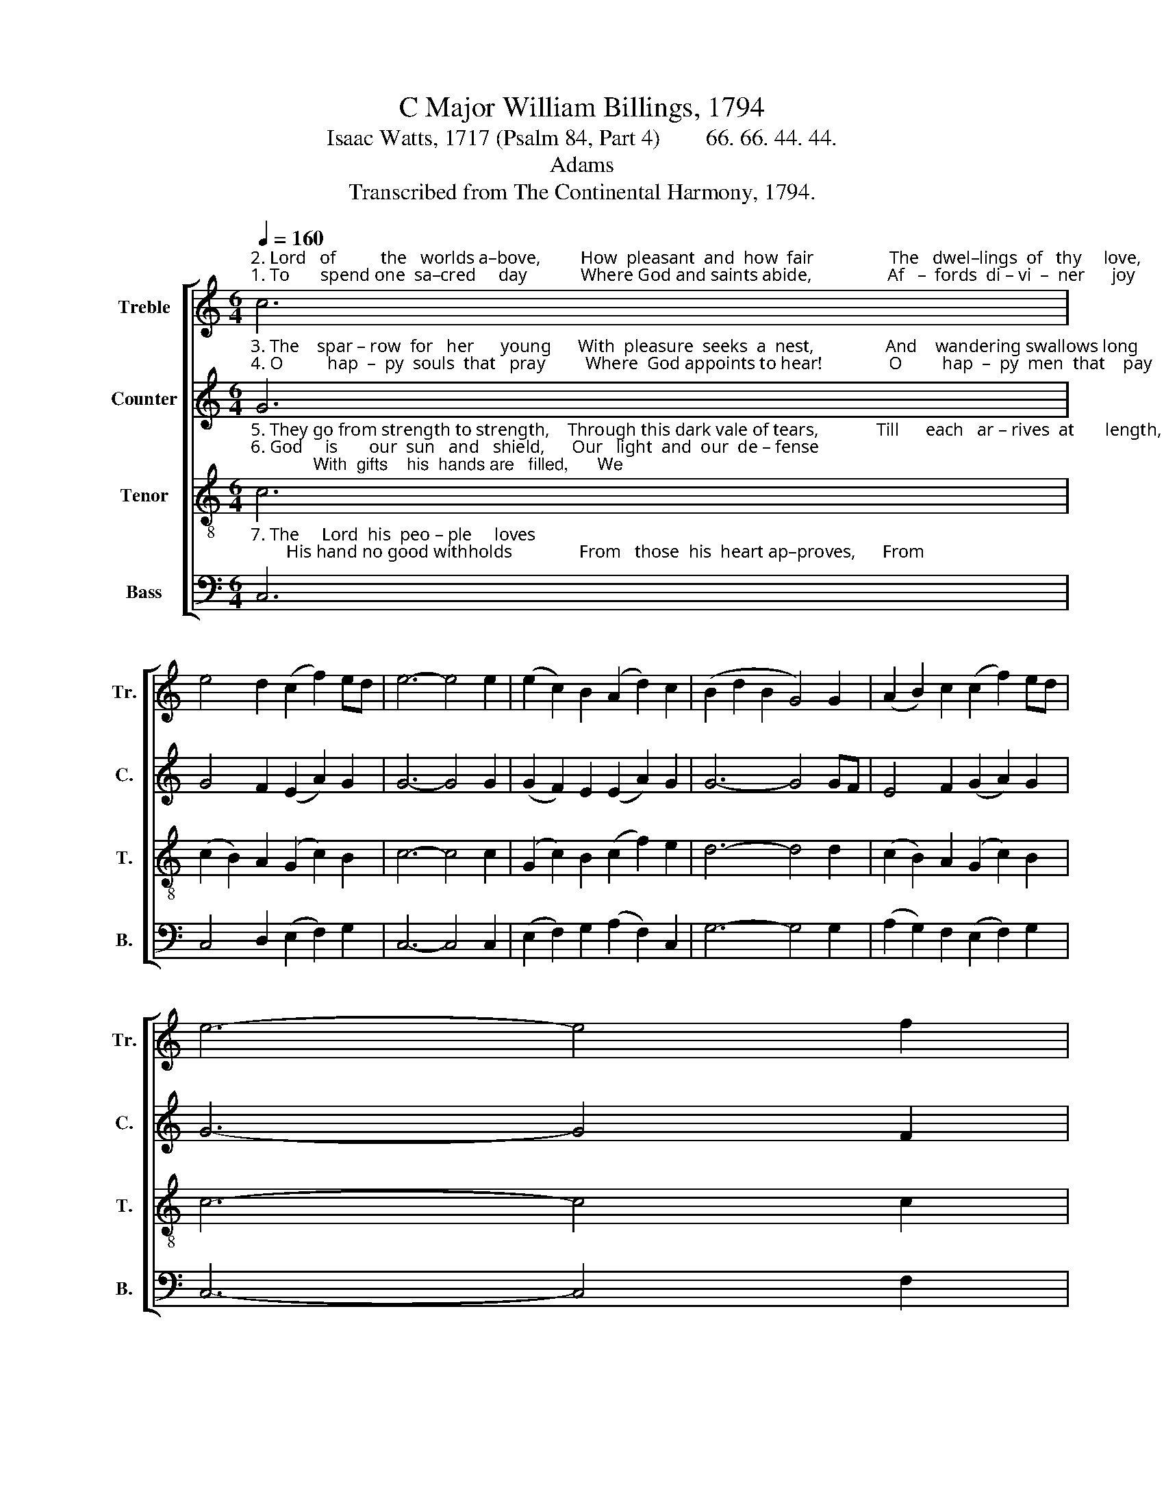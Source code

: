 X:1
T:C Major William Billings, 1794
T:Isaac Watts, 1717 (Psalm 84, Part 4)        66. 66. 44. 44. 
T:Adams
T:Transcribed from The Continental Harmony, 1794.
%%score [ 1 2 3 4 ]
L:1/8
Q:1/4=160
M:6/4
K:C
V:1 treble nm="Treble" snm="Tr."
V:2 treble nm="Counter" snm="C."
V:3 treble-8 nm="Tenor" snm="T."
V:4 bass nm="Bass" snm="B."
V:1
"^2. Lord   of          the   worlds a–bove,         How  pleasant  and  how  fair                 The   dwel–lings  of   thy     love,          Thy""^1. To       spend one  sa–cred     day            Where God and saints abide,                 Af   –  fords  di – vi  –  ner      joy           Than" c6 | %1
 e4 d2 (c2 f2) ed | e6- e4 e2 | (e2 c2) B2 (A2 d2) c2 | (B2 d2 B2 G4) G2 | (A2 B2) c2 (c2 f2) ed | %6
 e6- e4 f2 | %7
"^1. thousand  days  beside:                Where  God   re–sorts,  I    love        it     more    To   keep    the  door Than shine in courts.""^2. earth–ly  tem–ples  are!                 To           thine  a–bode  My heart   as – pires,  With warm de–sires  To   see  my   God." (g2 e2) c2 (d2 c2) d2 | %8
 e6- e6 |: c6 e4 f2 | (g2 e2) c2 (d2 B2) G2 | c4 c2 (d2 e2) f2 | (g2 e2) c2 (d2 c2) d2 | %13
 (e2 g2 e2 c6) :| %14
V:2
"^3. The    spar – row  for   her      young      With  pleasure  seeks  a  nest,                And    wandering swallows long         To""^4. O          hap  –  py  souls  that   pray         Where  God appoints to hear!               O         hap  –  py  men  that    pay       Their" G6 | %1
 G4 F2 (E2 A2) G2 | G6- G4 G2 | (G2 F2) E2 (E2 A2) G2 | G6- G4 GF | E4 F2 (G2 A2) G2 | G6- G4 F2 | %7
"^3. find  their  wonted  rest:                   My      spi – rit     faints  With e – qual zeal   To rise     and dwell  A – mong thy saints.""^4. constant   service   there!                They praise thee still     And  hap–py  they  That  love  the   way  To   Zi   –   on's hill." (E2 G2) E2 A4 G2 | %8
 G6- G6 |: G6 G4 F2 | (E2 G2) A2 G4 G2 | (G2 E2) C2 G4 F2 | (E2 G2) E2 A4 G2 | (G2 E2 G2 G6) :| %14
V:3
"^5. They go from strength to strength,    Through this dark vale of tears,             Till      each   ar – rives  at       length,    Till""^6. God     is       our  sun   and   shield,      Our   light  and  our  de – fense;             With  gifts    his  hands are   filled,      We" c6 | %1
 (c2 B2) A2 (G2 c2) B2 | c6- c4 c2 | (G2 c2) B2 (c2 f2) e2 | d6- d4 d2 | (c2 B2) A2 (G2 c2) B2 | %6
 c6- c4 c2 | %7
"^5. each  in  heav'n  appears:                O        glorious   seat,  When God our  King  Shall thither  bring  Our willing  feet!""^6. draw our blessings thence:             He      shall be–stow    On     Ja – cob's   race  Pe – cu – liar   grace  And glo – ry  too." (c2 e2) g2 (f2 e2) d2 | %8
 c6- c6 |: c6 (c2 B2) A2 | (G2 c2) c2 (d2 B2) d2 | (c2 e2) e2 (d2 B2) d2 | (c2 e2) g2 (f2 e2) d2 | %13
 c6- c6 :| %14
V:4
"^7. The     Lord  his  peo – ple     loves;        His hand no good withholds               From   those  his  heart ap–proves,      From" C,6 | %1
 C,4 D,2 (E,2 F,2) G,2 | C,6- C,4 C,2 | (E,2 F,2) G,2 (A,2 F,2) C,2 | G,6- G,4 G,2 | %5
 (A,2 G,2) F,2 (E,2 F,2) G,2 | C,6- C,4 F,2 | %7
"^7. pure  and  pious     souls:                 Thrice happy    he,       O   God     of   hosts,   Whose  spirit  trusts  A–lone   in     thee." (E,2 C,2) E,2 F,4 G,2 | %8
 C,6- C,6 |: C,6 C,4 D,2 | E,4 F,2 G,4 G,2 | C,4 E,2 (G,2 E,2) F,2 | (E,2 C,2) E,2 F,4 G,2 | %13
 C,6- C,6 :| %14

